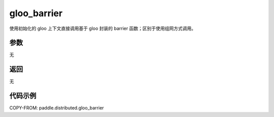 .. _cn_api_distributed_gloo_barrier:

gloo_barrier
-------------------------------


.. py:function:: paddle.distributed.gloo_barrier()
使用初始化的 gloo 上下文直接调用基于 gloo 封装的 barrier 函数；区别于使用组网方式调用。

参数
:::::::::
无

返回
:::::::::
无

代码示例
:::::::::
COPY-FROM: paddle.distributed.gloo_barrier

